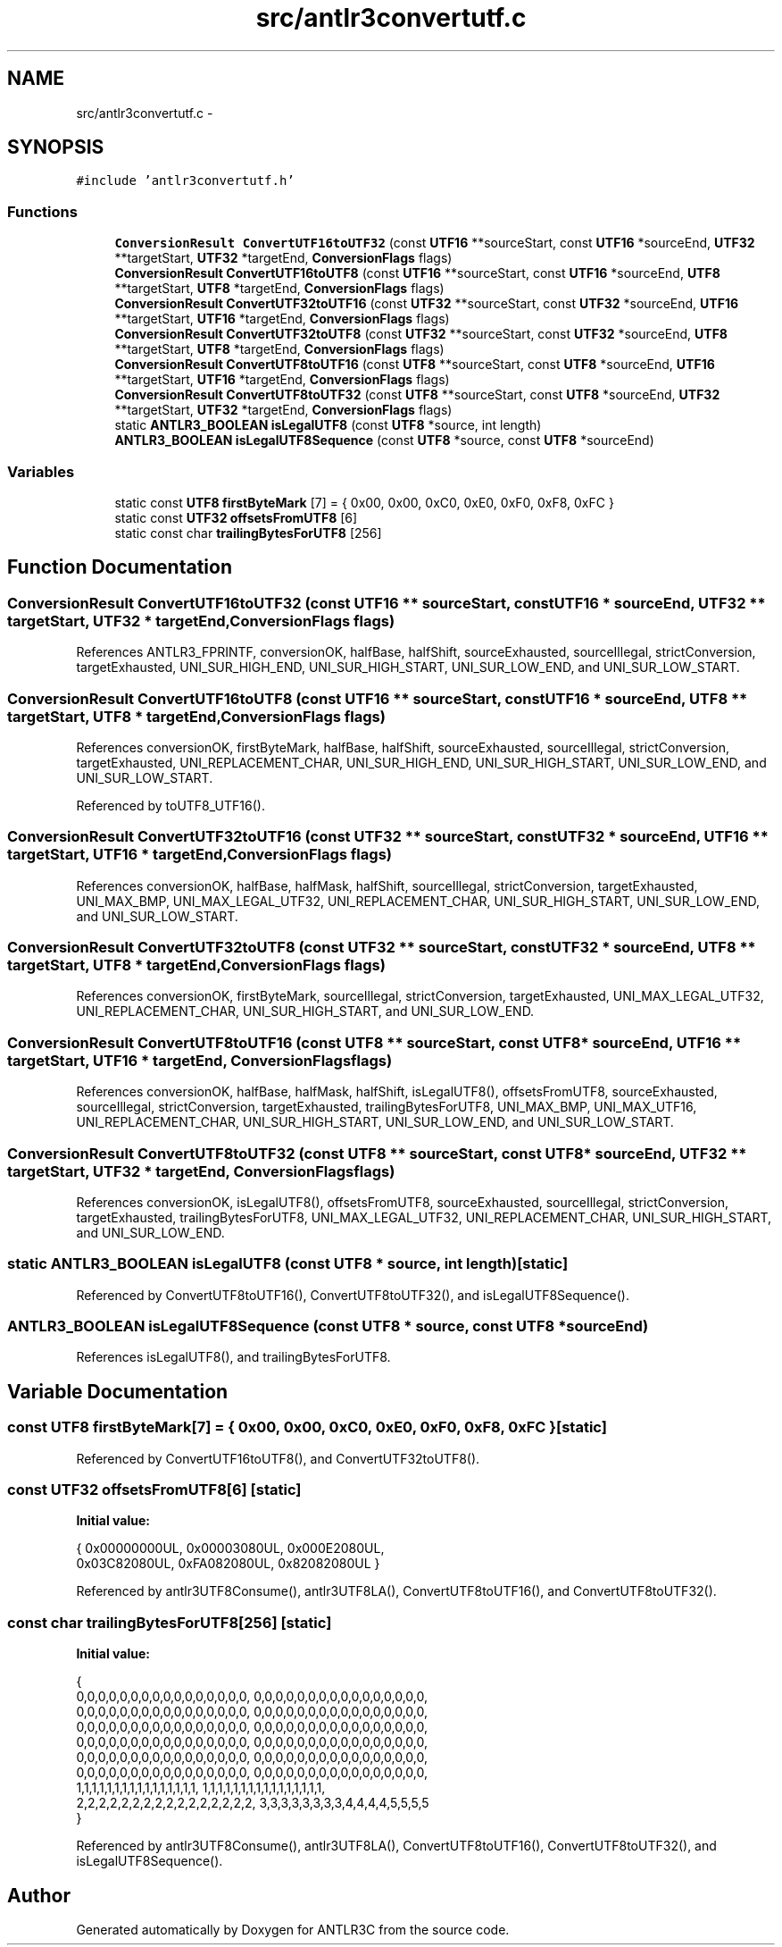 .TH "src/antlr3convertutf.c" 3 "29 Nov 2010" "Version 3.3" "ANTLR3C" \" -*- nroff -*-
.ad l
.nh
.SH NAME
src/antlr3convertutf.c \- 
.SH SYNOPSIS
.br
.PP
\fC#include 'antlr3convertutf.h'\fP
.br

.SS "Functions"

.in +1c
.ti -1c
.RI "\fBConversionResult\fP \fBConvertUTF16toUTF32\fP (const \fBUTF16\fP **sourceStart, const \fBUTF16\fP *sourceEnd, \fBUTF32\fP **targetStart, \fBUTF32\fP *targetEnd, \fBConversionFlags\fP flags)"
.br
.ti -1c
.RI "\fBConversionResult\fP \fBConvertUTF16toUTF8\fP (const \fBUTF16\fP **sourceStart, const \fBUTF16\fP *sourceEnd, \fBUTF8\fP **targetStart, \fBUTF8\fP *targetEnd, \fBConversionFlags\fP flags)"
.br
.ti -1c
.RI "\fBConversionResult\fP \fBConvertUTF32toUTF16\fP (const \fBUTF32\fP **sourceStart, const \fBUTF32\fP *sourceEnd, \fBUTF16\fP **targetStart, \fBUTF16\fP *targetEnd, \fBConversionFlags\fP flags)"
.br
.ti -1c
.RI "\fBConversionResult\fP \fBConvertUTF32toUTF8\fP (const \fBUTF32\fP **sourceStart, const \fBUTF32\fP *sourceEnd, \fBUTF8\fP **targetStart, \fBUTF8\fP *targetEnd, \fBConversionFlags\fP flags)"
.br
.ti -1c
.RI "\fBConversionResult\fP \fBConvertUTF8toUTF16\fP (const \fBUTF8\fP **sourceStart, const \fBUTF8\fP *sourceEnd, \fBUTF16\fP **targetStart, \fBUTF16\fP *targetEnd, \fBConversionFlags\fP flags)"
.br
.ti -1c
.RI "\fBConversionResult\fP \fBConvertUTF8toUTF32\fP (const \fBUTF8\fP **sourceStart, const \fBUTF8\fP *sourceEnd, \fBUTF32\fP **targetStart, \fBUTF32\fP *targetEnd, \fBConversionFlags\fP flags)"
.br
.ti -1c
.RI "static \fBANTLR3_BOOLEAN\fP \fBisLegalUTF8\fP (const \fBUTF8\fP *source, int length)"
.br
.ti -1c
.RI "\fBANTLR3_BOOLEAN\fP \fBisLegalUTF8Sequence\fP (const \fBUTF8\fP *source, const \fBUTF8\fP *sourceEnd)"
.br
.in -1c
.SS "Variables"

.in +1c
.ti -1c
.RI "static const \fBUTF8\fP \fBfirstByteMark\fP [7] = { 0x00, 0x00, 0xC0, 0xE0, 0xF0, 0xF8, 0xFC }"
.br
.ti -1c
.RI "static const \fBUTF32\fP \fBoffsetsFromUTF8\fP [6]"
.br
.ti -1c
.RI "static const char \fBtrailingBytesForUTF8\fP [256]"
.br
.in -1c
.SH "Function Documentation"
.PP 
.SS "\fBConversionResult\fP ConvertUTF16toUTF32 (const \fBUTF16\fP ** sourceStart, const \fBUTF16\fP * sourceEnd, \fBUTF32\fP ** targetStart, \fBUTF32\fP * targetEnd, \fBConversionFlags\fP flags)"
.PP
References ANTLR3_FPRINTF, conversionOK, halfBase, halfShift, sourceExhausted, sourceIllegal, strictConversion, targetExhausted, UNI_SUR_HIGH_END, UNI_SUR_HIGH_START, UNI_SUR_LOW_END, and UNI_SUR_LOW_START.
.SS "\fBConversionResult\fP ConvertUTF16toUTF8 (const \fBUTF16\fP ** sourceStart, const \fBUTF16\fP * sourceEnd, \fBUTF8\fP ** targetStart, \fBUTF8\fP * targetEnd, \fBConversionFlags\fP flags)"
.PP
References conversionOK, firstByteMark, halfBase, halfShift, sourceExhausted, sourceIllegal, strictConversion, targetExhausted, UNI_REPLACEMENT_CHAR, UNI_SUR_HIGH_END, UNI_SUR_HIGH_START, UNI_SUR_LOW_END, and UNI_SUR_LOW_START.
.PP
Referenced by toUTF8_UTF16().
.SS "\fBConversionResult\fP ConvertUTF32toUTF16 (const \fBUTF32\fP ** sourceStart, const \fBUTF32\fP * sourceEnd, \fBUTF16\fP ** targetStart, \fBUTF16\fP * targetEnd, \fBConversionFlags\fP flags)"
.PP
References conversionOK, halfBase, halfMask, halfShift, sourceIllegal, strictConversion, targetExhausted, UNI_MAX_BMP, UNI_MAX_LEGAL_UTF32, UNI_REPLACEMENT_CHAR, UNI_SUR_HIGH_START, UNI_SUR_LOW_END, and UNI_SUR_LOW_START.
.SS "\fBConversionResult\fP ConvertUTF32toUTF8 (const \fBUTF32\fP ** sourceStart, const \fBUTF32\fP * sourceEnd, \fBUTF8\fP ** targetStart, \fBUTF8\fP * targetEnd, \fBConversionFlags\fP flags)"
.PP
References conversionOK, firstByteMark, sourceIllegal, strictConversion, targetExhausted, UNI_MAX_LEGAL_UTF32, UNI_REPLACEMENT_CHAR, UNI_SUR_HIGH_START, and UNI_SUR_LOW_END.
.SS "\fBConversionResult\fP ConvertUTF8toUTF16 (const \fBUTF8\fP ** sourceStart, const \fBUTF8\fP * sourceEnd, \fBUTF16\fP ** targetStart, \fBUTF16\fP * targetEnd, \fBConversionFlags\fP flags)"
.PP
References conversionOK, halfBase, halfMask, halfShift, isLegalUTF8(), offsetsFromUTF8, sourceExhausted, sourceIllegal, strictConversion, targetExhausted, trailingBytesForUTF8, UNI_MAX_BMP, UNI_MAX_UTF16, UNI_REPLACEMENT_CHAR, UNI_SUR_HIGH_START, UNI_SUR_LOW_END, and UNI_SUR_LOW_START.
.SS "\fBConversionResult\fP ConvertUTF8toUTF32 (const \fBUTF8\fP ** sourceStart, const \fBUTF8\fP * sourceEnd, \fBUTF32\fP ** targetStart, \fBUTF32\fP * targetEnd, \fBConversionFlags\fP flags)"
.PP
References conversionOK, isLegalUTF8(), offsetsFromUTF8, sourceExhausted, sourceIllegal, strictConversion, targetExhausted, trailingBytesForUTF8, UNI_MAX_LEGAL_UTF32, UNI_REPLACEMENT_CHAR, UNI_SUR_HIGH_START, and UNI_SUR_LOW_END.
.SS "static \fBANTLR3_BOOLEAN\fP isLegalUTF8 (const \fBUTF8\fP * source, int length)\fC [static]\fP"
.PP
Referenced by ConvertUTF8toUTF16(), ConvertUTF8toUTF32(), and isLegalUTF8Sequence().
.SS "\fBANTLR3_BOOLEAN\fP isLegalUTF8Sequence (const \fBUTF8\fP * source, const \fBUTF8\fP * sourceEnd)"
.PP
References isLegalUTF8(), and trailingBytesForUTF8.
.SH "Variable Documentation"
.PP 
.SS "const \fBUTF8\fP \fBfirstByteMark\fP[7] = { 0x00, 0x00, 0xC0, 0xE0, 0xF0, 0xF8, 0xFC }\fC [static]\fP"
.PP
Referenced by ConvertUTF16toUTF8(), and ConvertUTF32toUTF8().
.SS "const \fBUTF32\fP \fBoffsetsFromUTF8\fP[6]\fC [static]\fP"
.PP
\fBInitial value:\fP
.PP
.nf
 { 0x00000000UL, 0x00003080UL, 0x000E2080UL, 
             0x03C82080UL, 0xFA082080UL, 0x82082080UL }
.fi
.PP
Referenced by antlr3UTF8Consume(), antlr3UTF8LA(), ConvertUTF8toUTF16(), and ConvertUTF8toUTF32().
.SS "const char \fBtrailingBytesForUTF8\fP[256]\fC [static]\fP"
.PP
\fBInitial value:\fP
.PP
.nf
 {
    0,0,0,0,0,0,0,0,0,0,0,0,0,0,0,0, 0,0,0,0,0,0,0,0,0,0,0,0,0,0,0,0,
    0,0,0,0,0,0,0,0,0,0,0,0,0,0,0,0, 0,0,0,0,0,0,0,0,0,0,0,0,0,0,0,0,
    0,0,0,0,0,0,0,0,0,0,0,0,0,0,0,0, 0,0,0,0,0,0,0,0,0,0,0,0,0,0,0,0,
    0,0,0,0,0,0,0,0,0,0,0,0,0,0,0,0, 0,0,0,0,0,0,0,0,0,0,0,0,0,0,0,0,
    0,0,0,0,0,0,0,0,0,0,0,0,0,0,0,0, 0,0,0,0,0,0,0,0,0,0,0,0,0,0,0,0,
    0,0,0,0,0,0,0,0,0,0,0,0,0,0,0,0, 0,0,0,0,0,0,0,0,0,0,0,0,0,0,0,0,
    1,1,1,1,1,1,1,1,1,1,1,1,1,1,1,1, 1,1,1,1,1,1,1,1,1,1,1,1,1,1,1,1,
    2,2,2,2,2,2,2,2,2,2,2,2,2,2,2,2, 3,3,3,3,3,3,3,3,4,4,4,4,5,5,5,5
}
.fi
.PP
Referenced by antlr3UTF8Consume(), antlr3UTF8LA(), ConvertUTF8toUTF16(), ConvertUTF8toUTF32(), and isLegalUTF8Sequence().
.SH "Author"
.PP 
Generated automatically by Doxygen for ANTLR3C from the source code.
